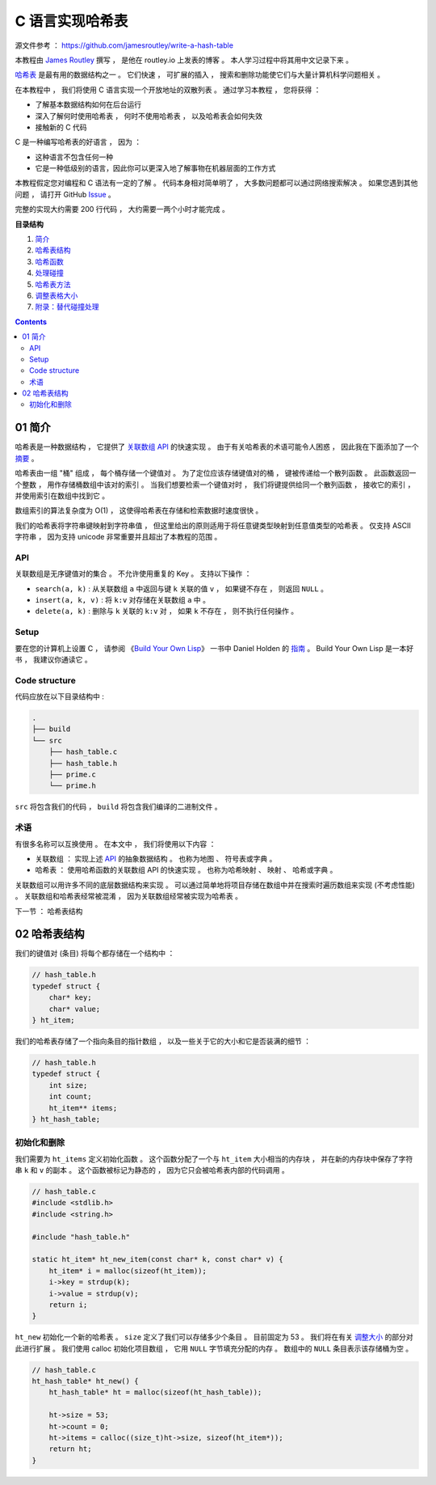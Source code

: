##############################################################################
C 语言实现哈希表
##############################################################################

源文件参考 ： https://github.com/jamesroutley/write-a-hash-table

本教程由 `James Routley`_ 撰写 ， 是他在 routley.io 上发表的博客 。 本人学习过程中将\
其用中文记录下来 。 

.. _`James Routley`: https://twitter.com/james_routley

哈希表_ 是最有用的数据结构之一 。 它们快速 ， 可扩展的插入 ， 搜索和删除功能使它们与\
大量计算机科学问题相关 。 

.. _哈希表: https://en.wikipedia.org/wiki/Hash_table

在本教程中 ， 我们将使用 C 语言实现一个开放地址的双散列表 。 通过学习本教程 ， 您将\
获得 ： 

- 了解基本数据结构如何在后台运行
- 深入了解何时使用哈希表 ， 何时不使用哈希表 ， 以及哈希表会如何失效
- 接触新的 C 代码

C 是一种编写哈希表的好语言 ， 因为 ： 

- 这种语言不包含任何一种
- 它是一种低级别的语言，因此你可以更深入地了解事物在机器层面的工作方式

本教程假定您对编程和 C 语法有一定的了解 。 代码本身相对简单明了 ， 大多数问题都可以\
通过网络搜索解决 。 如果您遇到其他问题 ， 请打开 GitHub Issue_ 。

.. _Issue: https://github.com/jamesroutley/write-a-hash-table/issues

完整的实现大约需要 200 行代码 ， 大约需要一两个小时才能完成 。 

**目录结构**

1. `简介`_
2. `哈希表结构`_
3. `哈希函数`_
4. `处理碰撞`_
5. `哈希表方法`_
6. `调整表格大小`_
7. `附录：替代碰撞处理`_

.. _`简介`: #id15
.. _`哈希表结构`:
.. _`哈希函数`:
.. _`处理碰撞`:
.. _`哈希表方法`:
.. _`调整表格大小`:
.. _`附录：替代碰撞处理`:

.. contents::

******************************************************************************
01  简介
******************************************************************************

哈希表是一种数据结构 ， 它提供了 `关联数组 API`_ 的快速实现 。 由于有关哈希表的术语\
可能令人困惑 ， 因此我在下面添加了一个 摘要_ 。

.. _`关联数组 API`: #id16
.. _摘要: #id19

哈希表由一组 "桶" 组成 ， 每个桶存储一个键值对 。 为了定位应该存储键值对的桶 ， 键被\
传递给一个散列函数 。 此函数返回一个整数 ， 用作存储桶数组中该对的索引 。 当我们想要\
检索一个键值对时 ， 我们将键提供给同一个散列函数 ， 接收它的索引 ， 并使用索引在数组\
中找到它 。 

数组索引的算法复杂度为 O(1) ， 这使得哈希表在存储和检索数据时速度很快 。

我们的哈希表将字符串键映射到字符串值 ， 但这里给出的原则适用于将任意键类型映射到任意\
值类型的哈希表 。 仅支持 ASCII 字符串 ， 因为支持 unicode 非常重要并且超出了本教程\
的范围 。 

API
==============================================================================

关联数组是无序键值对的集合 。 不允许使用重复的 Key 。 支持以下操作 ： 

- ``search(a, k)`` : 从关联数组 ``a`` 中返回与键 ``k`` 关联的值 ``v`` ， 如果键不\
  存在 ， 则返回 ``NULL`` 。
- ``insert(a, k, v)`` : 将 ``k:v`` 对存储在关联数组 ``a`` 中 。 
- ``delete(a, k)`` : 删除与 ``k`` 关联的 ``k:v`` 对 ， 如果 ``k`` 不存在 ， 则不\
  执行任何操作 。 

Setup
==============================================================================

要在您的计算机上设置 C ， 请参阅 《`Build Your Own Lisp`_》 一书中 Daniel Holden \
的 `指南`_ 。 Build Your Own Lisp 是一本好书 ， 我建议你通读它 。 

.. _`Build Your Own Lisp`: http://www.buildyourownlisp.com/chapter2_installation
.. _`指南`: https://github.com/jamesroutley/write-a-hash-table/blob/master/orangeduck

Code structure
==============================================================================

代码应放在以下目录结构中 : 

.. code-block:: bash 

    .
    ├── build
    └── src
        ├── hash_table.c
        ├── hash_table.h
        ├── prime.c
        └── prime.h

``src`` 将包含我们的代码 ， ``build`` 将包含我们编译的二进制文件 。 

术语
==============================================================================

有很多名称可以互换使用 。 在本文中 ， 我们将使用以下内容 ： 

- 关联数组 ： 实现上述 API_ 的抽象数据结构 。 也称为地图 、 符号表或字典 。 
- 哈希表 ： 使用哈希函数的关联数组 API 的快速实现 。 也称为哈希映射 、 映射 、 哈希\
  或字典 。 

关联数组可以用许多不同的底层数据结构来实现 。 可以通过简单地将项目存储在数组中并在搜\
索时遍历数组来实现 (不考虑性能) 。 关联数组和哈希表经常被混淆 ， 因为关联数组经常被\
实现为哈希表 。 

.. _API: #id16

下一节 ： 哈希表结构

******************************************************************************
02  哈希表结构
******************************************************************************

我们的键值对 (条目) 将每个都存储在一个结构中 ： 

.. code-block:: c 

    // hash_table.h
    typedef struct {
        char* key;
        char* value;
    } ht_item;

我们的哈希表存储了一个指向条目的指针数组 ， 以及一些关于它的大小和它是否装满的细节 ：

.. code-block:: C 

    // hash_table.h
    typedef struct {
        int size;
        int count;
        ht_item** items;
    } ht_hash_table;

初始化和删除
==============================================================================

我们需要为 ``ht_items`` 定义初始化函数 。 这个函数分配了一个与 ``ht_item`` 大小相\
当的内存块 ， 并在新的内存块中保存了字符串 ``k`` 和 ``v`` 的副本 。 这个函数被标记\
为静态的 ， 因为它只会被哈希表内部的代码调用 。 

.. code-block:: C 

    // hash_table.c
    #include <stdlib.h>
    #include <string.h>

    #include "hash_table.h"

    static ht_item* ht_new_item(const char* k, const char* v) {
        ht_item* i = malloc(sizeof(ht_item));
        i->key = strdup(k);
        i->value = strdup(v);
        return i;
    }

``ht_new`` 初始化一个新的哈希表 。 ``size`` 定义了我们可以存储多少个条目 。 目前固\
定为 53 。 我们将在有关 调整大小_ 的部分对此进行扩展 。 我们使用 calloc 初始化项目数组 \
， 它用 ``NULL`` 字节填充分配的内存 。 数组中的 ``NULL`` 条目表示该存储桶为空 。 

.. _调整大小: waiting

.. code-block:: C 

    // hash_table.c
    ht_hash_table* ht_new() {
        ht_hash_table* ht = malloc(sizeof(ht_hash_table));

        ht->size = 53;
        ht->count = 0;
        ht->items = calloc((size_t)ht->size, sizeof(ht_item*));
        return ht;
    }

